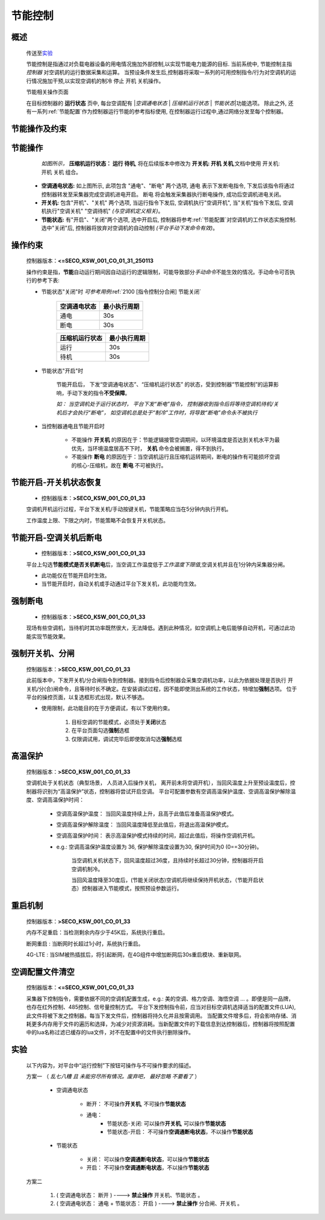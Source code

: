 节能控制
++++++++++++

概述
==========

    传送至\ 实验_\ 

    节能控制是指通过对负载电器设备的用电情况施加外部控制,以实现节能电力能源的目标. 当前系统中, 节能控制主指 *控制器* 对空调机的运行数据采集和运算。
    当预设条件发生后,控制器将采取一系列的可用控制指令/行为对空调机的运行情况施加干预,以实现空调机的制冷 停止 开机 关机操作。

    节能相关操作页面
        .. image:: /_static/imags/platform_ops/ps-on_offj.png
            :width: 80%
    
    在目标控制器的 \ **运行状态**\  页中, 每台空调配有 \|\ *空调通电状态*\  \| \ *压缩机运行状态*\  \| \ *节能状态*\ \|功能选项。
    除此之外, 还有一系列\ :ref:`节能配置`\ 作为控制器运行节能的参考指标使用, 在控制器运行过程中,通过网络分发至每个控制器。

节能操作及约束
================

节能操作
==========

          *如图所示，* **\ 压缩机运行状态： 运行  待机**\ , 将在后续版本中修改为  **开关机:   开机   关机**\ ,文档中使用 开关机:开机 关机 组合。

        - **空调通电状态:** 如上图所示, 此项包含 "通电"、"断电" 两个选项, 
          通电 表示下发断电指令, 下发后该指令将通过控制器转发至采集器完成空调机进电开启。
          断电 将会触发采集器执行断电操作, 成功后空调机进电关闭。
        - **开关机:** 包含"开机"、"关机" 两个选项, 当运行指令下发后, 空调机执行"空调开机", 当"关机"指令下发后, 空调机执行"空调关机" "空调待机" *(与空调机定义相关)*\ 。
        - **节能状态:** 有"开启"、"关闭"两个选项, 选中开启后, 控制器将参考\ :ref:`节能配置`\ 对空调机的工作状态实施控制. 选中"关闭"后, 
          控制器将放弃对空调机的自动控制 *(平台手动下发命令有效)*。

操作约束
==============

        控制器版本：\ **<=SECO_KSW_001_CO_01_31_250113**\ 

        操作约束是指，\ **节能**\ 自动运行期间因自动运行的逻辑限制，可能导致部分\ *手动命令*\ 不能生效的情况。手动命令可否执行的参考下表:

        * 节能状态"关闭"时 \ *可参考用例*\ \ :ref:`2100 [指令控制分合闸] 节能关闭`\ 

                +--------------------+--------------------+
                |    空调通电状态    |    最小执行周期    |
                +====================+====================+
                +        通电        +         30s        +
                +--------------------+--------------------+
                +        断电        +         30s        +
                +--------------------+--------------------+

                +--------------------+--------------------+
                |   压缩机运行状态   |    最小执行周期    |
                +====================+====================+
                +      运行          +         30s        +
                +--------------------+--------------------+
                +      待机          +         30s        +
                +--------------------+--------------------+


        * 节能状态"开启"时

                节能开启后， 下发“空调通电状态”、“压缩机运行状态” 的状态，受到控制器“节能控制”的运算影响，手动下发的指令\ **不受保障**\ 。
                
                \ *如： 当空调机处于运行状态时， 平台下发“断电”指令， 控制器收到指令后将等待空调机待机/关机后才会执行“断电”， 
                如空调机总是处于“制冷”工作时，将导致“断电”命令永不被执行*\ 

        * 当控制器通电且节能开启时

                -  不能操作 **开关机** 的原因在于：节能逻辑接管空调期间，以环境温度是否达到关机水平为最优先，当环境温度居高不下时， **关机** 命令会被搁置，得不到执行。
                -  不能操作 **断电** 的原因在于：当空调机运行且压缩机运转期间，断电的操作有可能损坏空调的核心-压缩机，故在 **断电** 不可被执行。

节能开启-开关机状态恢复
=======================
        * 控制器版本：\ **>SECO_KSW_001_CO_01_33**\ 

        空调机开机运行过程，平台下发关机/手动按键关机，节能策略应当在5分钟内执行开机。
        
        工作温度上限、下限之内时，节能策略不会恢复开关机状态。


节能开启-空调关机后断电
=========================
        * 控制器版本：\ **>SECO_KSW_001_CO_01_33**\ 

        平台上勾选\ **节能模式是否关机断电**\ 后，当空调工作温度低于\ *工作温度下限值*\ ,空调关机并且在1分钟内采集器分闸。

        - 此功能仅在节能开启时生效。
        - 当节能开启时，自动关机或手动通过平台下发关机，此功能均生效。

强制断电
================
        * 控制器版本：\ **>SECO_KSW_001_CO_01_33**\ 

        现场有些空调机，当待机时其功率既然很大，无法降低。遇到此种情况，如空调机上电后能够自动开机，可通过此功能实现节能效果。


强制开关机、分闸
===================================

        控制器版本：\ **>SECO_KSW_001_CO_01_33**\ 

        此前版本中，下发开关机/分合闸指令到控制器。接到指令后控制器会采集空调机功率，以此为依据处理是否执行 开关机/分(合)闸命令，且等待时长不确定。在安装调试过程，因不能即使测出系统的工作状态，特增加\ **强制**\ 选项。
        位于平台的操控页面，以复选框形式出现，默认不够选。

        * 使用限制，此功能目的在于方便调试，有以下使用约束。

                #. 目标空调的节能模式，必须处于\ **关闭**\ 状态
                #. 在平台页面勾选\ **强制**\ 选框
                #. 仅限调试用，调试完毕后即使取消勾选\ **强制**\ 选框
        


高温保护
==========

        控制器版本：\ **>SECO_KSW_001_CO_01_33**\ 

        空调机处于关机状态（典型场景， 人员进入后操作关机， 离开前未将空调开机），当回风温度上升至预设温度后，控制器将识别为“高温保护”状态，控制器将尝试开启空调。
        平台可配置参数有空调高温保护温度、空调高温保护解除温度、空调高温保护时间：

                * 空调高温保护温度： 当回风温度持续上升，且高于此值后准备高温保护模式。
                * 空调高温保护解除温度： 当回风温度降低至此值后，将退出高温保护模式。
                * 空调高温保护时间： 表示高温保护模式持续的时间，超过此值后，将操作空调机开机。
                * e.g.: 空调高温保护温度设置为 36, 保护解除温度设置为30, 保护时间为0 (0==30分钟)。

                        当空调机关机状态下，回风温度超过36度，且持续时长超过30分钟，控制器将开启空调机制冷。

                        当回风温度降至30度后，(节能关闭状态)空调机将继续保持开机状态，（节能开启状态）控制器进入节能模式，按照预设参数运行。

重启机制
============

        控制器版本：\ **>SECO_KSW_001_CO_01_33**\ 

        内存不足重启：当检测剩余内存少于45K后，系统执行重启。

        断网重启 : 当断网时长超过1小时，系统执行重启。
        
        4G-LTE : 当SIM被热插拔后，将引起断网，在4G组件中增加断网后30s重启模块、重新联网。


空调配置文件清空
===============

        控制器版本：\ **<=SECO_KSW_001_CO_01_33**\ 
        
        采集器下控制指令，需要依据不同的空调机配置生成，e.g.: 美的空调、格力空调、海悟空调 ... 。即便是同一品牌，也存在红外控制、485控制、信号量控制方式。
        平台下发控制指令前，应当对目标空调机选择适当的配置文件(LUA), 此文件将被下发之控制器。每当下发文件后，控制器将持久化并且按需调用。
        当配置文件增多后，将会影响存储、消耗更多内存用于文件的遍历和选择，为减少对资源消耗。当新配置文件的下载信息到达控制器后，控制器将按照配置中的lua名称过滤已缓存的lua文件，对不在配置中的文件执行删除操作。


实验
========

        以下内容为，对平台中“运行控制”下按钮可操作与不可操作要求的描述。

        方案一 （ *乱七八糟 且 未能穷尽所有情况。废弃吧， 最好忽略 不要看了* ）

                * 空调通电状态
                        
                        - 断开： 不可操作\ **开关机**\ , 不可操作\ **节能状态**\ 
                        - 通电： 
                                - 节能状态-关闭:  可以操作\ **开关机**\ , 可以操作\ **节能状态**\ 
                                - 节能状态-开启： 不可操作\ **空调通断电状态**\ ，不以操作\ **节能状态**\ 

                * 节能状态

                        - 关闭： 可以操作\ **空调通断电状态**\ ，可以操作\ **节能状态**\ 
                        - 开启： 不可操作\ **空调通断电状态**\ ，不以操作\ **节能状态**\ 

        方案二

                #. ( 空调通电状态： 断开 ) ----> **禁止操作** 开关机、节能状态 。
                #. ( 空调通电状态： 通电 + 节能状态： 开启 ) ----> **禁止操作** 分合闸、开关机 。
